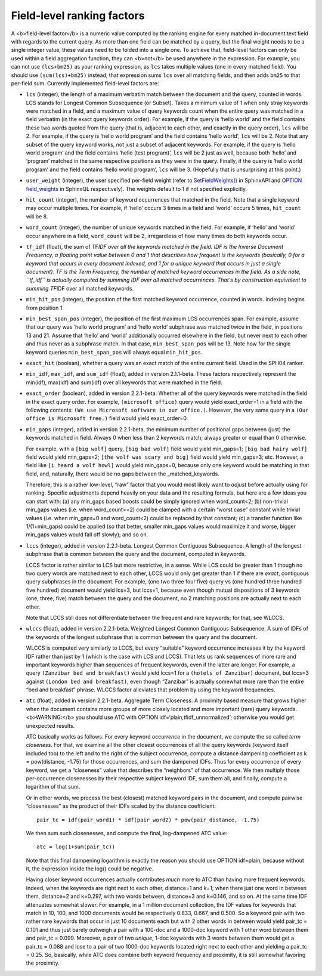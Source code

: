 Field-level ranking factors
~~~~~~~~~~~~~~~~~~~~~~~~~~~

A <b>field-level factor</b> is a numeric value computed by the ranking
engine for every matched in-document text field with regards to the
current query. As more than one field can be matched by a query, but the
final weight needs to be a single integer value, these values need to be
folded into a single one. To achieve that, field-level factors can only
be used within a field aggregation function, they can <b>not</b> be used
anywhere in the expression. For example, you can not use ``(lcs+bm25)``
as your ranking expression, as ``lcs`` takes multiple values (one in
every matched field). You should use ``(sum(lcs)+bm25)`` instead, that
expression sums ``lcs`` over all matching fields, and then adds ``bm25``
to that per-field sum. Currently implemented field-level factors are:

-  ``lcs`` (integer), the length of a maximum verbatim match between the
   document and the query, counted in words. LCS stands for Longest
   Common Subsequence (or Subset). Takes a minimum value of 1 when only
   stray keywords were matched in a field, and a maximum value of query
   keywords count when the entire query was matched in a field verbatim
   (in the exact query keywords order). For example, if the query is
   ‘hello world’ and the field contains these two words quoted from the
   query (that is, adjacent to each other, and exactly in the query
   order), ``lcs`` will be 2. For example, if the query is ‘hello world
   program’ and the field contains ‘hello world’, ``lcs`` will be 2.
   Note that any subset of the query keyword works, not just a subset of
   adjacent keywords. For example, if the query is ‘hello world program’
   and the field contains ‘hello (test program)’, ``lcs`` will be 2 just
   as well, because both ‘hello’ and ‘program’ matched in the same
   respective positions as they were in the query. Finally, if the query
   is ‘hello world program’ and the field contains ‘hello world
   program’, ``lcs`` will be 3. (Hopefully that is unsurprising at this
   point.)

-  ``user_weight`` (integer), the user specified per-field weight (refer
   to
   `SetFieldWeights() <../../full-text_search_query_settings/setfieldweights.rst>`__
   in SphinxAPI and `OPTION field\_weights <../../select_syntax.rst>`__
   in SphinxQL respectively). The weights default to 1 if not specified
   explicitly.

-  ``hit_count`` (integer), the number of keyword occurrences that
   matched in the field. Note that a single keyword may occur multiple
   times. For example, if ‘hello’ occurs 3 times in a field and ‘world’
   occurs 5 times, ``hit_count`` will be 8.

-  ``word_count`` (integer), the number of unique keywords matched in
   the field. For example, if ‘hello’ and ‘world’ occur anywhere in a
   field, ``word_count`` will be 2, irregardless of how many times do
   both keywords occur.

-  ``tf_idf`` (float), the sum of TF\ *IDF over all the keywords matched
   in the field. IDF is the Inverse Document Frequency, a floating point
   value between 0 and 1 that describes how frequent is the keywords
   (basically, 0 for a keyword that occurs in every document indexed,
   and 1 for a unique keyword that occurs in just a single document). TF
   is the Term Frequency, the number of matched keyword occurrences in
   the field. As a side note, ``tf_idf`` is actually computed by summing
   IDF over all matched occurrences. That's by construction equivalent
   to summing TF*\ IDF over all matched keywords.

-  ``min_hit_pos`` (integer), the position of the first matched keyword
   occurrence, counted in words. Indexing begins from position 1.

-  ``min_best_span_pos`` (integer), the position of the first maximum
   LCS occurrences span. For example, assume that our query was ‘hello
   world program’ and ‘hello world’ subphrase was matched twice in the
   field, in positions 13 and 21. Assume that ‘hello’ and ‘world’
   additionally occurred elsewhere in the field, but never next to each
   other and thus never as a subphrase match. In that case,
   ``min_best_span_pos`` will be 13. Note how for the single keyword
   queries ``min_best_span_pos`` will always equal ``min_hit_pos``.

-  ``exact_hit`` (boolean), whether a query was an exact match of the
   entire current field. Used in the SPH04 ranker.

-  ``min_idf``, ``max_idf``, and ``sum_idf`` (float), added in version
   2.1.1-beta. These factors respectively represent the min(idf),
   max(idf) and sum(idf) over all keywords that were matched in the
   field.

-  ``exact_order`` (boolean), added in version 2.2.1-beta. Whether all
   of the query keywords were matched in the field in the exact query
   order. For example, ``(microsoft office)`` query would yield
   exact\_order=1 in a field with the following contents:
   ``(We use Microsoft software in our office.)``. However, the very
   same query in a ``(Our office is Microsoft free.)`` field would yield
   exact\_order=0.

-  ``min_gaps`` (integer), added in version 2.2.1-beta, the minimum
   number of positional gaps between (just) the keywords matched in
   field. Always 0 when less than 2 keywords match; always greater or
   equal than 0 otherwise.

   For example, with a ``[big wolf]`` query, ``[big bad wolf]`` field
   would yield min\_gaps=1; ``[big bad hairy wolf]`` field would yield
   min\_gaps=2; ``[the wolf was scary and big]`` field would yield
   min\_gaps=3; etc. However, a field like ``[i heard a wolf howl]``
   would yield min\_gaps=0, because only one keyword would be matching
   in that field, and, naturally, there would be no gaps between the
   \_matched\_keywords.

   Therefore, this is a rather low-level, “raw” factor that you would
   most likely want to *adjust* before actually using for ranking.
   Specific adjustments depend heavily on your data and the resulting
   formula, but here are a few ideas you can start with: (a) any
   min\_gaps based boosts could be simply ignored when word\_count<2;
   (b) non-trivial min\_gaps values (i.e. when word\_count>=2) could be
   clamped with a certain “worst case” constant while trivial values
   (i.e. when min\_gaps=0 and word\_count<2) could be replaced by that
   constant; (c) a transfer function like 1/(1+min\_gaps) could be
   applied (so that better, smaller min\_gaps values would maximize it
   and worse, bigger min\_gaps values would fall off slowly); and so on.

-  ``lccs`` (integer), added in version 2.2.1-beta. Longest Common
   Contiguous Subsequence. A length of the longest subphrase that is
   common between the query and the document, computed in keywords.

   LCCS factor is rather similar to LCS but more restrictive, in a
   sense. While LCS could be greater than 1 though no two query words
   are matched next to each other, LCCS would only get greater than 1 if
   there are *exact*, contiguous query subphrases in the document. For
   example, (one two three four five) query vs (one hundred three
   hundred five hundred) document would yield lcs=3, but lccs=1, because
   even though mutual dispositions of 3 keywords (one, three, five)
   match between the query and the document, no 2 matching positions are
   actually next to each other.

   Note that LCCS still does not differentiate between the frequent and
   rare keywords; for that, see WLCCS.

-  ``wlccs`` (float), added in version 2.2.1-beta. Weighted Longest
   Common Contiguous Subsequence. A sum of IDFs of the keywords of the
   longest subphrase that is common between the query and the document.

   WLCCS is computed very similarly to LCCS, but every “suitable”
   keyword occurrence increases it by the keyword IDF rather than just
   by 1 (which is the case with LCS and LCCS). That lets us rank
   sequences of more rare and important keywords higher than sequences
   of frequent keywords, even if the latter are longer. For example, a
   query ``(Zanzibar bed and breakfast)`` would yield lccs=1 for a
   ``(hotels of Zanzibar)`` document, but lccs=3 against
   ``(London bed and breakfast)``, even though “Zanzibar” is actually
   somewhat more rare than the entire “bed and breakfast” phrase. WLCCS
   factor alleviates that problem by using the keyword frequencies.

-  ``atc`` (float), added in version 2.2.1-beta. Aggregate Term
   Closeness. A proximity based measure that grows higher when the
   document contains more groups of more closely located and more
   important (rare) query keywords. <b>WARNING:</b> you should use ATC
   with OPTION idf=‘plain,tfidf\_unnormalized’; otherwise you would get
   unexpected results.

   ATC basically works as follows. For every keyword *occurrence* in the
   document, we compute the so called *term closeness*. For that, we
   examine all the other closest occurrences of all the query keywords
   (keyword itself included too) to the left and to the right of the
   subject occurrence, compute a distance dampening coefficient as k =
   pow(distance, -1.75) for those occurrences, and sum the dampened
   IDFs. Thus for every occurrence of every keyword, we get a
   “closeness” value that describes the “neighbors” of that occurrence.
   We then multiply those per-occurrence closenesses by their respective
   subject keyword IDF, sum them all, and finally, compute a logarithm
   of that sum.

   Or in other words, we process the best (closest) matched keyword
   pairs in the document, and compute pairwise “closenesses” as the
   product of their IDFs scaled by the distance coefficient:

   ::


       pair_tc = idf(pair_word1) * idf(pair_word2) * pow(pair_distance, -1.75)

   We then sum such closenesses, and compute the final, log-dampened ATC
   value:

   ::


       atc = log(1+sum(pair_tc))

   Note that this final dampening logarithm is exactly the reason you
   should use OPTION idf=plain, because without it, the expression
   inside the log() could be negative.

   Having closer keyword occurrences actually contributes *much* more to
   ATC than having more frequent keywords. Indeed, when the keywords are
   right next to each other, distance=1 and k=1; when there just one
   word in between them, distance=2 and k=0.297, with two words between,
   distance=3 and k=0.146, and so on. At the same time IDF attenuates
   somewhat slower. For example, in a 1 million document collection, the
   IDF values for keywords that match in 10, 100, and 1000 documents
   would be respectively 0.833, 0.667, and 0.500. So a keyword pair with
   two rather rare keywords that occur in just 10 documents each but
   with 2 other words in between would yield pair\_tc = 0.101 and thus
   just barely outweigh a pair with a 100-doc and a 1000-doc keyword
   with 1 other word between them and pair\_tc = 0.099. Moreover, a pair
   of two *unique*, 1-doc keywords with 3 words between them would get a
   pair\_tc = 0.088 and lose to a pair of two 1000-doc keywords located
   right next to each other and yielding a pair\_tc = 0.25. So,
   basically, while ATC does combine both keyword frequency and
   proximity, it is still somewhat favoring the proximity.
